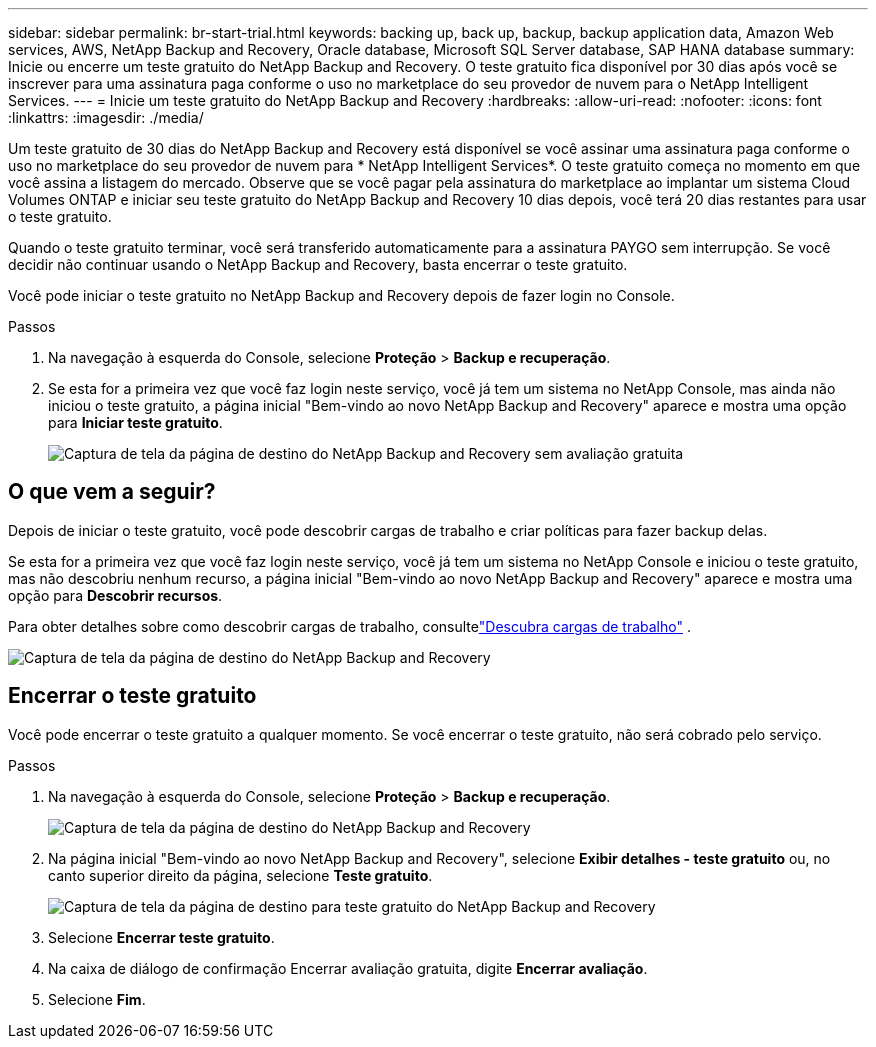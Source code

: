 ---
sidebar: sidebar 
permalink: br-start-trial.html 
keywords: backing up, back up, backup, backup application data, Amazon Web services, AWS, NetApp Backup and Recovery, Oracle database, Microsoft SQL Server database, SAP HANA database 
summary: Inicie ou encerre um teste gratuito do NetApp Backup and Recovery.  O teste gratuito fica disponível por 30 dias após você se inscrever para uma assinatura paga conforme o uso no marketplace do seu provedor de nuvem para o NetApp Intelligent Services. 
---
= Inicie um teste gratuito do NetApp Backup and Recovery
:hardbreaks:
:allow-uri-read: 
:nofooter: 
:icons: font
:linkattrs: 
:imagesdir: ./media/


[role="lead"]
Um teste gratuito de 30 dias do NetApp Backup and Recovery está disponível se você assinar uma assinatura paga conforme o uso no marketplace do seu provedor de nuvem para * NetApp Intelligent Services*.  O teste gratuito começa no momento em que você assina a listagem do mercado.  Observe que se você pagar pela assinatura do marketplace ao implantar um sistema Cloud Volumes ONTAP e iniciar seu teste gratuito do NetApp Backup and Recovery 10 dias depois, você terá 20 dias restantes para usar o teste gratuito.

Quando o teste gratuito terminar, você será transferido automaticamente para a assinatura PAYGO sem interrupção.  Se você decidir não continuar usando o NetApp Backup and Recovery, basta encerrar o teste gratuito.

Você pode iniciar o teste gratuito no NetApp Backup and Recovery depois de fazer login no Console.

.Passos
. Na navegação à esquerda do Console, selecione *Proteção* > *Backup e recuperação*.
. Se esta for a primeira vez que você faz login neste serviço, você já tem um sistema no NetApp Console, mas ainda não iniciou o teste gratuito, a página inicial "Bem-vindo ao novo NetApp Backup and Recovery" aparece e mostra uma opção para *Iniciar teste gratuito*.
+
image:screen-br-landing-unified-start-trial.png["Captura de tela da página de destino do NetApp Backup and Recovery sem avaliação gratuita"]





== O que vem a seguir?

Depois de iniciar o teste gratuito, você pode descobrir cargas de trabalho e criar políticas para fazer backup delas.

Se esta for a primeira vez que você faz login neste serviço, você já tem um sistema no NetApp Console e iniciou o teste gratuito, mas não descobriu nenhum recurso, a página inicial "Bem-vindo ao novo NetApp Backup and Recovery" aparece e mostra uma opção para *Descobrir recursos*.

Para obter detalhes sobre como descobrir cargas de trabalho, consultelink:br-start-discover.html["Descubra cargas de trabalho"] .

image:screen-br-landing-unified.png["Captura de tela da página de destino do NetApp Backup and Recovery"]



== Encerrar o teste gratuito

Você pode encerrar o teste gratuito a qualquer momento.  Se você encerrar o teste gratuito, não será cobrado pelo serviço.

.Passos
. Na navegação à esquerda do Console, selecione *Proteção* > *Backup e recuperação*.
+
image:screen-br-landing-unified.png["Captura de tela da página de destino do NetApp Backup and Recovery"]

. Na página inicial "Bem-vindo ao novo NetApp Backup and Recovery", selecione *Exibir detalhes - teste gratuito* ou, no canto superior direito da página, selecione *Teste gratuito*.
+
image:screen-br-landing-unified-end-trial.png["Captura de tela da página de destino para teste gratuito do NetApp Backup and Recovery"]

. Selecione *Encerrar teste gratuito*.
. Na caixa de diálogo de confirmação Encerrar avaliação gratuita, digite *Encerrar avaliação*.
. Selecione *Fim*.

